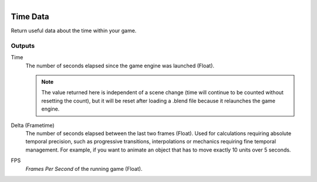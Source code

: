 .. figure:: /images/logic_nodes/time/ln-time_data.png
   :align: right
   :width: 215
   :alt: Time Data Node

.. _ln-time_data:

==============================
Time Data
==============================

Return useful data about the time within your game.

Outputs
++++++++++++++++++++++++++++++

Time
   The number of seconds elapsed since the game engine was launched (Float).

   .. note::
      The value returned here is independent of a scene change (time will continue to be counted without resetting the count),
      but it will be reset after loading a .blend file because it relaunches the game engine.

Delta (Frametime)
   The number of seconds elapsed between the last two frames (Float). Used for calculations requiring absolute temporal precision,
   such as progressive transitions, interpolations or mechanics requiring fine temporal management. For example,
   if you want to animate an object that has to move exactly 10 units over 5 seconds.

FPS
   *Frames Per Second* of the running game (Float).
